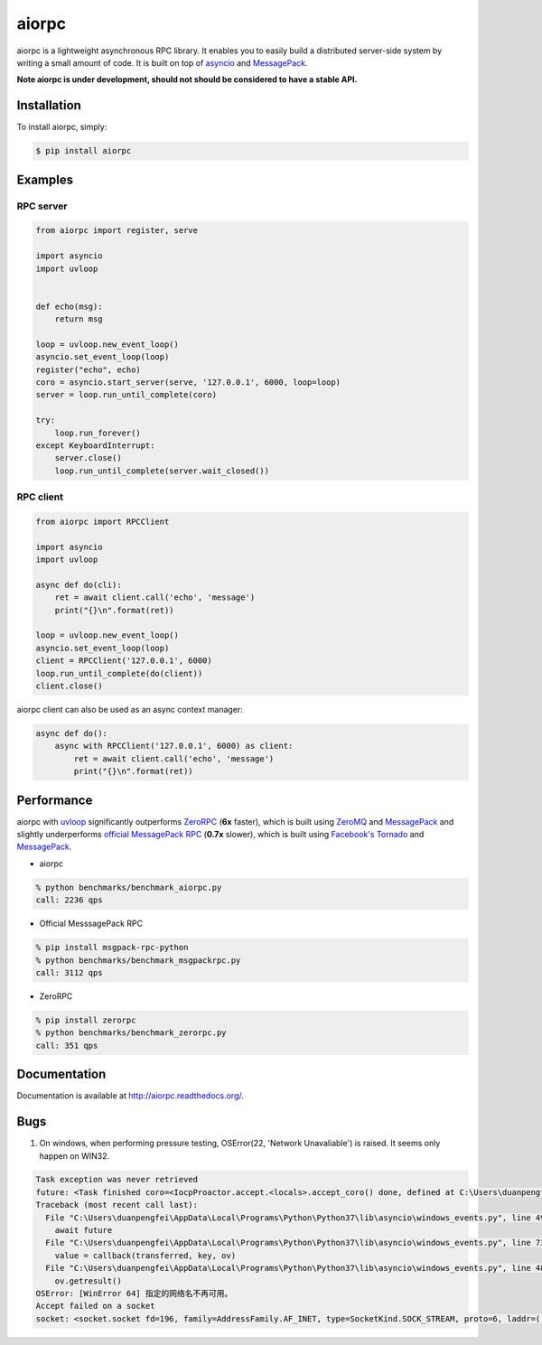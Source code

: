 aiorpc
======

.. image:: https://badge.fury.io/py/aiorpc.png
    :target: http://badge.fury.io/py/aiorpc

.. image:: https://travis-ci.org/choleraehyq/aiorpc.png?branch=master
    :target: https://travis-ci.org/choleraehyq/aiorpc

aiorpc is a lightweight asynchronous RPC library. It enables you to easily build a distributed server-side system by writing a small amount of code. It is built on top of `asyncio <https://docs.python.org/3/library/asyncio.html/>`_ and `MessagePack <http://msgpack.org/>`_.

**Note aiorpc is under development, should not should be considered to have a stable API.**

Installation
------------

To install aiorpc, simply:

.. code-block:: bash

    $ pip install aiorpc

Examples
--------

RPC server
^^^^^^^^^^

.. code-block:: python

    from aiorpc import register, serve

    import asyncio
    import uvloop


    def echo(msg):
        return msg

    loop = uvloop.new_event_loop()
    asyncio.set_event_loop(loop)
    register("echo", echo)
    coro = asyncio.start_server(serve, '127.0.0.1', 6000, loop=loop)
    server = loop.run_until_complete(coro)

    try:
        loop.run_forever()
    except KeyboardInterrupt:
        server.close()
        loop.run_until_complete(server.wait_closed())

RPC client
^^^^^^^^^^

.. code-block:: python

    from aiorpc import RPCClient

    import asyncio
    import uvloop

    async def do(cli):
        ret = await client.call('echo', 'message')
        print("{}\n".format(ret))

    loop = uvloop.new_event_loop()
    asyncio.set_event_loop(loop)
    client = RPCClient('127.0.0.1', 6000)
    loop.run_until_complete(do(client))
    client.close()

aiorpc client can also be used as an async context manager:

.. code-block:: python

    async def do():
        async with RPCClient('127.0.0.1', 6000) as client:
            ret = await client.call('echo', 'message')
            print("{}\n".format(ret))



Performance
-----------

aiorpc with `uvloop <https://github.com/MagicStack/uvloop>`_ significantly outperforms `ZeroRPC <http://zerorpc.dotcloud.com/>`_ (**6x** faster), which is built using `ZeroMQ <http://zeromq.org/>`_ and `MessagePack <http://msgpack.org/>`_ and slightly underperforms `official MessagePack RPC <https://github.com/msgpack-rpc/msgpack-rpc-python>`_ (**0.7x** slower), which is built using `Facebook's Tornado <http://www.tornadoweb.org/en/stable/>`_ and `MessagePack <http://msgpack.org/>`_.

- aiorpc


.. code-block:: bash

    % python benchmarks/benchmark_aiorpc.py
    call: 2236 qps


- Official MesssagePack RPC

.. code-block:: bash

    % pip install msgpack-rpc-python
    % python benchmarks/benchmark_msgpackrpc.py
    call: 3112 qps

- ZeroRPC

.. code-block:: bash

    % pip install zerorpc
    % python benchmarks/benchmark_zerorpc.py
    call: 351 qps


Documentation
-------------

Documentation is available at http://aiorpc.readthedocs.org/.


Bugs
-------------
1. On windows, when performing pressure testing, OSError(22, 'Network Unavaliable') is raised. It seems only happen on WIN32.

.. code-block::

    Task exception was never retrieved
    future: <Task finished coro=<IocpProactor.accept.<locals>.accept_coro() done, defined at C:\Users\duanpengfei\AppData\Local\Programs\Python\Python37\lib\asyncio\windows_events.py:496> exception=OSError(22, '指定的网络名不再可用。', None, 64, None)>
    Traceback (most recent call last):
      File "C:\Users\duanpengfei\AppData\Local\Programs\Python\Python37\lib\asyncio\windows_events.py", line 499, in accept_coro
        await future
      File "C:\Users\duanpengfei\AppData\Local\Programs\Python\Python37\lib\asyncio\windows_events.py", line 732, in _poll
        value = callback(transferred, key, ov)
      File "C:\Users\duanpengfei\AppData\Local\Programs\Python\Python37\lib\asyncio\windows_events.py", line 488, in finish_accept
        ov.getresult()
    OSError: [WinError 64] 指定的网络名不再可用。
    Accept failed on a socket
    socket: <socket.socket fd=196, family=AddressFamily.AF_INET, type=SocketKind.SOCK_STREAM, proto=6, laddr=('127.0.0.1', 6000)>


